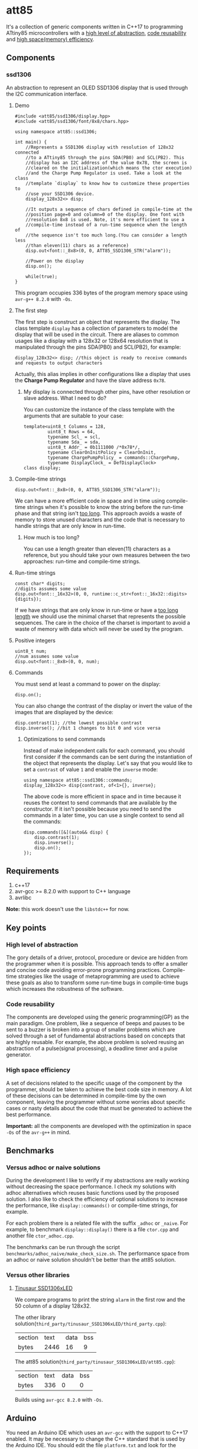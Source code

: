 * att85
It's a collection of generic components written in C++17 to programming ATtiny85 microcontrollers with a [[#high-level-of-abstraction][high level of abstraction]], [[#code-reusability][code reusability]] and [[#high-space-efficiency][high space(memory) efficiency]].

** Components 
*** ssd1306
An abstraction to represent an OLED SSD1306 display that is used through the I2C communication interface.

**** Demo
#+BEGIN_SRC C++
#include <att85/ssd1306/display.hpp>
#include <att85/ssd1306/font/8x8/chars.hpp>

using namespace att85::ssd1306;

int main() {
    //Represents a SSD1306 display with resolution of 128x32 connected
    //to a ATtiny85 through the pins SDA(PB0) and SCL(PB2). This
    //display has an I2C address of the value 0x78, the screen is
    //cleared on the initialization(which means the ctor execution)
    //and the Charge Pump Regulator is used. Take a look at the class
    //template `display` to know how to customize these properties to
    //use your SSD1306 device.
    display_128x32<> disp;

    //It outputs a sequence of chars defined in compile-time at the
    //position page=0 and column=0 of the display. One font with
    //resolution 8x8 is used. Note, it's more efficient to use a
    //compile-time instead of a run-time sequence when the length of
    //the sequence isn't too much long.(You can consider a length less
    //than eleven(11) chars as a reference)
    disp.out<font::_8x8>(0, 0, ATT85_SSD1306_STR("alarm"));
    
    //Power on the display
    disp.on();
    
    while(true);
}
#+END_SRC
This program occupies 336 bytes of the program memory space using ~avr-g++ 8.2.0~ with ~-Os~.

**** The first step
The first step is construct an object that represents the display. The class template ~display~ has a collection of parameters to model the display that will be used in the circuit. There are aliases to common usages like a display with a 128x32 or 128x64 resolution that is manipulated through the pins SDA(PB0) and SCL(PB2), for example:
#+BEGIN_SRC C++
display_128x32<> disp; //this object is ready to receive commands and requests to output characters
#+END_SRC
Actually, this alias implies in other configurations like a display that uses the *Charge Pump Regulator* and have the slave address ~0x78~. 

***** My display is connected through other pins, have other resolution or slave address. What I need to do?
You can customize the instance of the class template with the arguments that are suitable to your case:
#+BEGIN_SRC C++
template<uint8_t Columns = 128,
         uint8_t Rows = 64,
         typename Scl_ = scl,
         typename Sda_ = sda,
         uint8_t Addr_ = 0b1111000 /*0x78*/,
         typename ClearOnInitPolicy = ClearOnInit,
         typename ChargePumpPolicy_ = commands::ChargePump,
         typename DisplayClock_ = DefDisplayClock>
class display;
#+END_SRC

**** Compile-time strings
#+BEGIN_SRC C++
disp.out<font::_8x8>(0, 0, ATT85_SSD1306_STR("alarm"));
#+END_SRC
We can have a more efficient code in space and in time using compile-time strings when it's possible to know the string before the run-time phase and that string isn't [[#how-much-is-too-long][too long]]. This approach avoids a waste of memory to store unused characters and the code that is necessary to handle strings that are only know in run-time.

***** How much is too long?
:PROPERTIES:
:CUSTOM_ID: how-much-is-too-long
:END:
You can use a length greater than eleven(11) characters as a reference, but you should take your own measures between the two approaches: run-time and compile-time strings.

**** Run-time strings
#+BEGIN_SRC C++
const char* digits;
//digits assumes some value
disp.out<font::_16x32>(0, 0, runtime::c_str<font::_16x32::digits>{digits});
#+END_SRC
If we have strings that are only know in run-time or have a [[#how-much-is-too-long][too long length]] we should use the minimal charset that represents the possible sequences. The care in the choice of the charset is important to avoid a waste of memory with data which will never be used by the program.

**** Positive integers
#+BEGIN_SRC C++
uint8_t num;
//num assumes some value
disp.out<font::_8x8>(0, 0, num);
#+END_SRC

**** Commands
You must send at least a command to power on the display:
#+BEGIN_SRC C++
disp.on();
#+END_SRC
You can also change the contrast of the display or invert the value of the images that are displayed by the device:
#+BEGIN_SRC C++
disp.contrast(1); //the lowest possible contrast
disp.inverse(); //bit 1 changes to bit 0 and vice versa
#+END_SRC

***** Optimizations to send commands
Instead of make independent calls for each command, you should first consider if the commands can be sent during the instantiation of the object that represents the display. Let's say that you would like to set a ~contrast~ of value ~1~ and enable the ~inverse~ mode:
#+BEGIN_SRC C++
using namespace att85::ssd1306::commands;
display_128x32<> disp{contrast, of<1>{}, inverse};
#+END_SRC
The above code is more efficient in space and in time because it reuses the context to send commands that are available by the constructor. If it isn't possible because you need to send the commands in a later time, you can use a single context to send all the commands:
#+BEGIN_SRC C++
disp.commands([&](auto&& disp) {
    disp.contrast(1);
    disp.inverse();
    disp.on();
});
#+END_SRC

** Requirements
1. c++17
2. avr-gcc >= 8.2.0 with support to C++ language
3. avrlibc

*Note:* this work doesn't use the ~libstdc++~ for now.

** Key points
*** High level of abstraction
:PROPERTIES:
:CUSTOM_ID: high-level-of-abstraction
:END:
The gory details of a driver, protocol, procedure or device are hidden from the programmer when it is possible. This approach tends to offer a smaller and concise code avoiding error-prone programming practices. Compile-time strategies like the usage of metaprogramming are used to achieve these goals as also to transform some run-time bugs in compile-time bugs which increases the robustness of the software.
*** Code reusability
:PROPERTIES:
:CUSTOM_ID: code-reusability
:END:
The components are developed using the generic programming(GP) as the main paradigm. One problem, like a sequence of beeps and pauses to be sent to a buzzer is broken into a group of smaller problems which are solved through a set of fundamental abstractions based on concepts that are highly reusable. For example, the above problem is solved reusing an abstraction of a pulse(signal processing), a deadline timer and a pulse generator.
*** High space efficiency
:PROPERTIES:
:CUSTOM_ID: high-space-efficiency
:END:
A set of decisions related to the specific usage of the component by the programmer, should be taken to achieve the best code size in memory. A lot of these decisions can be determined in compile-time by the own component, leaving the programmer without some worries about specific cases or nasty details about the code that must be generated to achieve the best performance.

*Important:* all the components are developed with the optimization in space ~-Os~ of the ~avr-g++~ in mind.
** Benchmarks
*** Versus adhoc or naive solutions
During the development I like to verify if my abstractions are really working without decreasing the space performance. I check my solutions with adhoc alternatives which reuses basic functions used by the proposed solution. I also like to check the efficiency of optional solutions to increase the performance, like ~display::commands()~ or compile-time strings, for example.

For each problem there is a related file with the suffix ~_adhoc~ or ~_naive~. For example, to benchmark ~display::display()~ there is a file ~ctor.cpp~ and another file ~ctor_adhoc.cpp~. 

The benchmarks can be run through the script ~benchmarks/adhoc_naive/make_check_size.sh~. The performance space from an adhoc or naive solution shouldn't be better than the att85 solution.

*** Versus other libraries
**** [[https://bitbucket.org/tinusaur/ssd1306xled][Tinusaur SSD1306xLED]]
We compare programs to print the string ~alarm~ in the first row and the 50 column of a display 128x32. 

The other library solution(~third_party/tinusaur_SSD1306xLED/third_party.cpp~):
| section | text | data | bss |
| bytes   | 2446 |   16 |   9 |

The att85 solution(~third_party/tinusaur_SSD1306xLED/att85.cpp~):
| section | text | data | bss |
| bytes   |  336 |    0 |   0 |

Builds using ~avr-gcc 8.2.0~ with ~-Os~.
** Arduino
You need an Arduino IDE which uses an ~avr-gcc~ with the support to C++17 enabled. It may be necessary to change the C++ standard that is used by the Arduino IDE. You should edit the file ~platform.txt~ and look for the property ~compiler.cpp.flags~. Take a look at the flag ~-std=~, it must be a value that supports C++17, for example: ~-std=c++17~. BTW, this work was tested with Arduino 1.8.10.

*** Installation
Compress the folder ~include/att85~ into a zip file and import the library through the Arduino IDE. The path to be taken using Arduino IDE 1.8.10 is: *Sketch* -> *Include Library* -> *Add. ZIP Library...*

*** Demo
#+BEGIN_SRC C++
#include <att85.hpp>

using namespace att85::ssd1306;

void setup() {
  display_128x32<att85::pb1> disp;
  disp.out<font::_8x8>(0, 0, ATT85_SSD1306_STR("alarm"));
  disp.on();
}

void loop() {}
#+END_SRC

